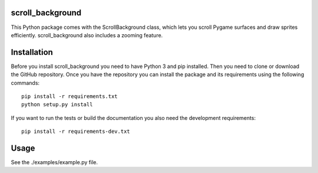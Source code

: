 =================
scroll_background
=================

This Python package comes with the ScrollBackground class,
which lets you scroll Pygame surfaces and draw sprites efficiently.
scroll_background also includes a zooming feature.

============
Installation
============

Before you install scroll_background you need to have Python 3 and pip
installed. Then you need to clone or download the GitHub repository.
Once you have the repository you can install the package and its
requirements using the following commands::

    pip install -r requirements.txt
    python setup.py install

If you want to run the tests or build the documentation you also need
the development requirements::

    pip install -r requirements-dev.txt

=====
Usage
=====

See the ./examples/example.py file.

